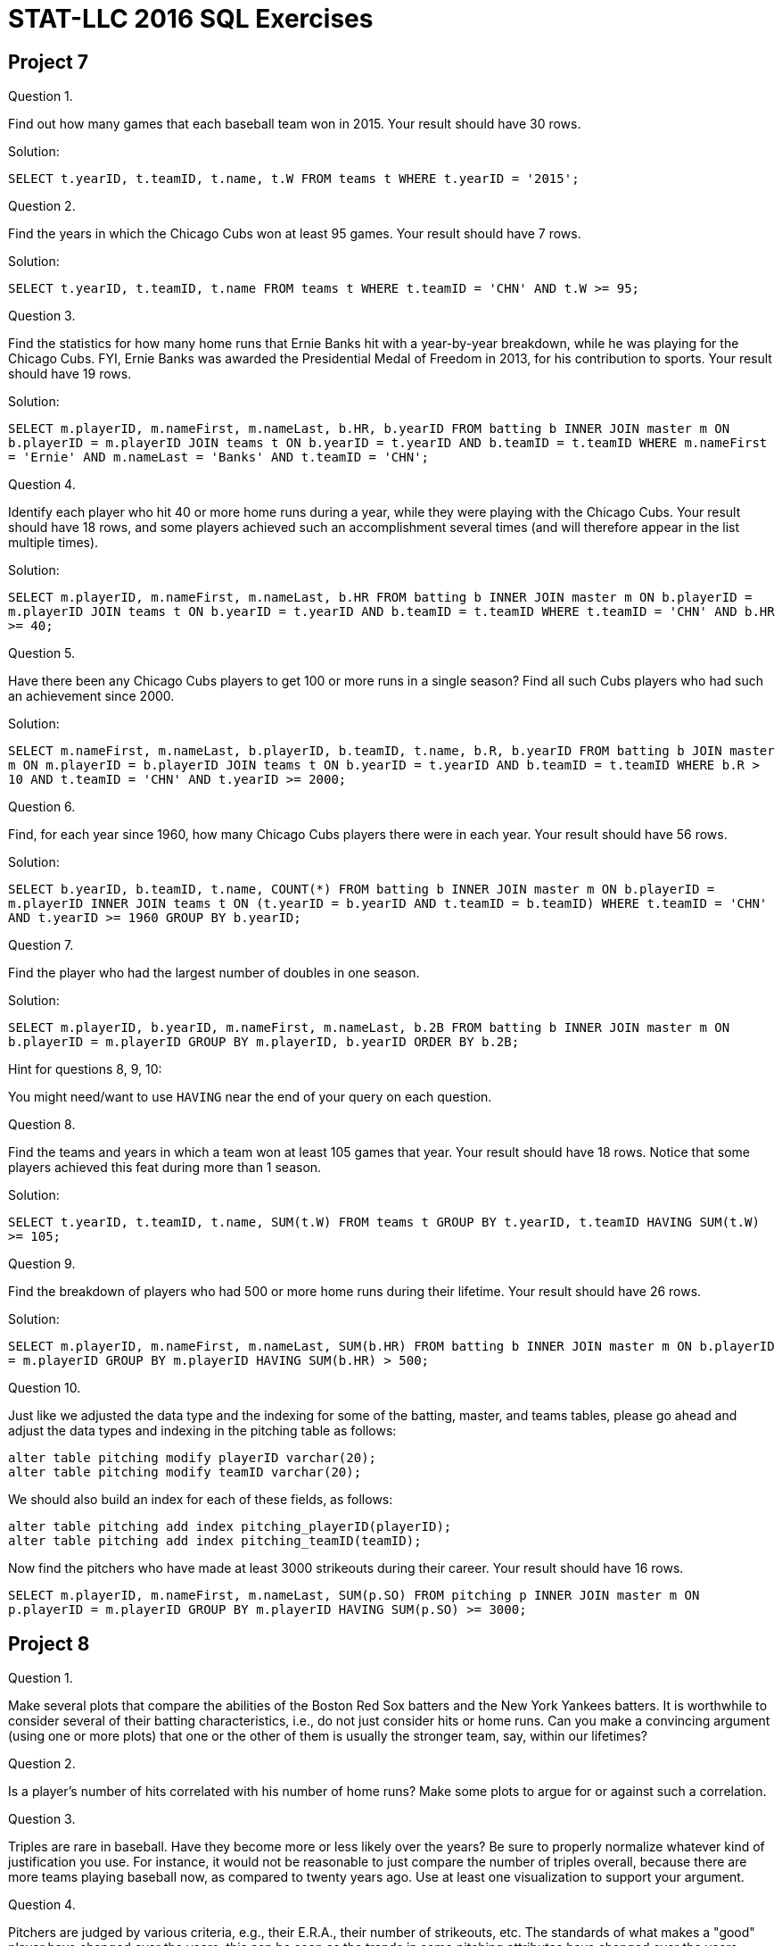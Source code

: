 = STAT-LLC 2016 SQL Exercises

== Project 7

Question 1.

Find out how many games that each baseball team won in 2015. Your result should have 30 rows.

Solution:

`SELECT t.yearID, t.teamID, t.name, t.W FROM teams t WHERE t.yearID = '2015';`

Question 2.

Find the years in which the Chicago Cubs won at least 95 games. Your result should have 7 rows.

Solution:

`SELECT t.yearID, t.teamID, t.name FROM teams t WHERE t.teamID = 'CHN' AND t.W >= 95;`

Question 3.

Find the statistics for how many home runs that Ernie Banks hit with a year-by-year breakdown, while he was playing for the Chicago Cubs. FYI, Ernie Banks was awarded the Presidential Medal of Freedom in 2013,  for his contribution to sports. Your result should have 19 rows.

Solution:

`SELECT m.playerID, m.nameFirst, m.nameLast, b.HR, b.yearID FROM batting b INNER JOIN master m ON b.playerID = m.playerID JOIN teams t ON b.yearID = t.yearID AND b.teamID = t.teamID WHERE m.nameFirst = 'Ernie' AND m.nameLast = 'Banks' AND t.teamID = 'CHN';`

Question 4.

Identify each player who hit 40 or more home runs during a year, while they were playing with the Chicago Cubs. Your result should have 18 rows, and some players achieved such an accomplishment several times (and will therefore appear in the list multiple times).

Solution:

`SELECT m.playerID, m.nameFirst, m.nameLast, b.HR FROM batting b INNER JOIN master m ON b.playerID = m.playerID JOIN teams t ON b.yearID = t.yearID AND b.teamID = t.teamID WHERE t.teamID = 'CHN' AND b.HR >= 40;`

Question 5.

Have there been any Chicago Cubs players to get 100 or more runs in a single season? Find all such Cubs players who had such an achievement since 2000.

Solution:

`SELECT m.nameFirst, m.nameLast, b.playerID, b.teamID, t.name, b.R, b.yearID FROM batting b JOIN master m ON m.playerID = b.playerID JOIN teams t ON b.yearID = t.yearID AND b.teamID = t.teamID WHERE b.R > 10 AND t.teamID = 'CHN' AND t.yearID >= 2000;`

Question 6.

Find, for each year since 1960, how many Chicago Cubs players there were in each year.  Your result should have 56 rows.

Solution:

`SELECT b.yearID, b.teamID, t.name, COUNT(*) FROM batting b INNER JOIN master m ON b.playerID = m.playerID INNER JOIN teams t ON (t.yearID = b.yearID AND t.teamID = b.teamID) WHERE t.teamID = 'CHN' AND t.yearID >= 1960 GROUP BY b.yearID;`

Question 7.

Find the player who had the largest number of doubles in one season.

Solution:

`SELECT m.playerID, b.yearID, m.nameFirst, m.nameLast, b.2B FROM batting b INNER JOIN master m ON b.playerID = m.playerID GROUP BY m.playerID, b.yearID ORDER BY b.2B;`

Hint for questions 8, 9, 10:

You might need/want to use `HAVING` near the end of your query on each question.

Question 8.

Find the teams and years in which a team won at least 105 games that year. Your result should have 18 rows. Notice that some players achieved this feat during more than 1 season.

Solution:

`SELECT t.yearID, t.teamID, t.name, SUM(t.W) FROM teams t GROUP BY t.yearID, t.teamID HAVING SUM(t.W) >= 105;`

Question 9.

Find the breakdown of players who had 500 or more home runs during their lifetime.  Your result should have 26 rows.

Solution:

`SELECT m.playerID, m.nameFirst, m.nameLast, SUM(b.HR) FROM batting b INNER JOIN master m ON b.playerID = m.playerID GROUP BY m.playerID HAVING SUM(b.HR) > 500;`

Question 10.

Just like we adjusted the data type and the indexing for some of the batting, master, and teams tables, please go ahead and adjust the data types and indexing in the pitching table as follows:

[source,sql]
----
alter table pitching modify playerID varchar(20);
alter table pitching modify teamID varchar(20);
----

We should also build an index for each of these fields, as follows:

[source,sql]
----
alter table pitching add index pitching_playerID(playerID);
alter table pitching add index pitching_teamID(teamID);
----

Now find the pitchers who have made at least 3000 strikeouts during their career. Your result should have 16 rows.

`SELECT m.playerID, m.nameFirst, m.nameLast, SUM(p.SO) FROM pitching p INNER JOIN master m ON p.playerID = m.playerID GROUP BY m.playerID HAVING SUM(p.SO) >= 3000;`


== Project 8

Question 1.

Make several plots that compare the abilities of the Boston Red Sox batters and the New York Yankees batters.  It is worthwhile to consider several of their batting characteristics, i.e., do not just consider hits or home runs.  Can you make a convincing argument (using one or more plots) that one or the other of them is usually the stronger team, say, within our lifetimes?

Question 2.

Is a player's number of hits correlated with his number of home runs?  Make some plots to argue for or against such a correlation.

Question 3.

Triples are rare in baseball.  Have they become more or less likely over the years?  Be sure to properly normalize whatever kind of justification you use.  For instance, it would not be reasonable to just compare the number of triples overall, because there are more teams playing baseball now, as compared to twenty years ago.  Use at least one visualization to support your argument.

Question 4.

Pitchers are judged by various criteria, e.g., their E.R.A., their number of strikeouts, etc.  The standards of what makes a "good" player have changed over the years; this can be seen as the trends in some pitching attributes have changed over the years.  Identify one such pitching attribute that has gradually changed over the years, and use a visualization to describe the way(s) in which this attribute has changed.

Question 5.

Pick a fixed year in baseball (you can choose the year) and use some visualizations to describe which teams are the strongest in both batting and pitching (i.e., teams that are simultaneously good in both batting and pitching).  Use one or more plots to support your opinion about which teams are the strongest in that fixed year.

Question 6.

The Chicago Cubs won the World Series this year.  Have they been improving during the last five years (2011-2015), leading up to this year?  Make a case for or against this argument, and use at least one visualization to justify your argument.


